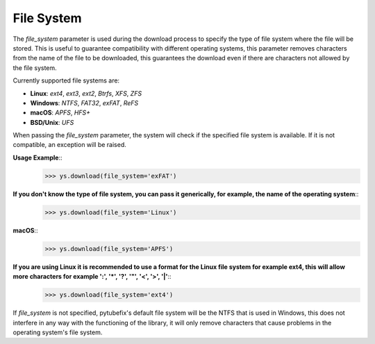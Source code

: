 .. _file_system:

File System
===========

The `file_system` parameter is used during the download process to specify the type of file system where the file will be stored. This is useful to guarantee compatibility with different operating systems, this parameter removes characters from the name of the file to be downloaded, this guarantees the download even if there are characters not allowed by the file system.


Currently supported file systems are:

- **Linux**: `ext4`, `ext3`, `ext2`, `Btrfs`, `XFS`, `ZFS`
- **Windows**: `NTFS`, `FAT32`, `exFAT`, `ReFS`
- **macOS**: `APFS`, `HFS+`
- **BSD/Unix**: `UFS`

When passing the `file_system` parameter, the system will check if the specified file system is available. If it is not compatible, an exception will be raised.

**Usage Example**::
        >>> ys.download(file_system='exFAT')

**If you don't know the type of file system, you can pass it generically, for example, the name of the operating system**::
        >>> ys.download(file_system='Linux')

**macOS**::
        >>> ys.download(file_system='APFS')

**If you are using Linux it is recommended to use a format for the Linux file system for example ext4, this will allow more characters for example ':', '*', '?', '"', '<', '>', '|'**::
        >>> ys.download(file_system='ext4')

If `file_system` is not specified, pytubefix's default file system will be the NTFS that is used in Windows, this does not interfere in any way with the functioning of the library, it will only remove characters that cause problems in the operating system's file system.
